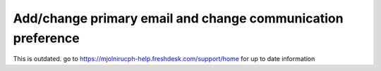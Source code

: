 Add/change primary email and change communication preference
=====

This is outdated. go to https://mjolnirucph-help.freshdesk.com/support/home for up to date information
